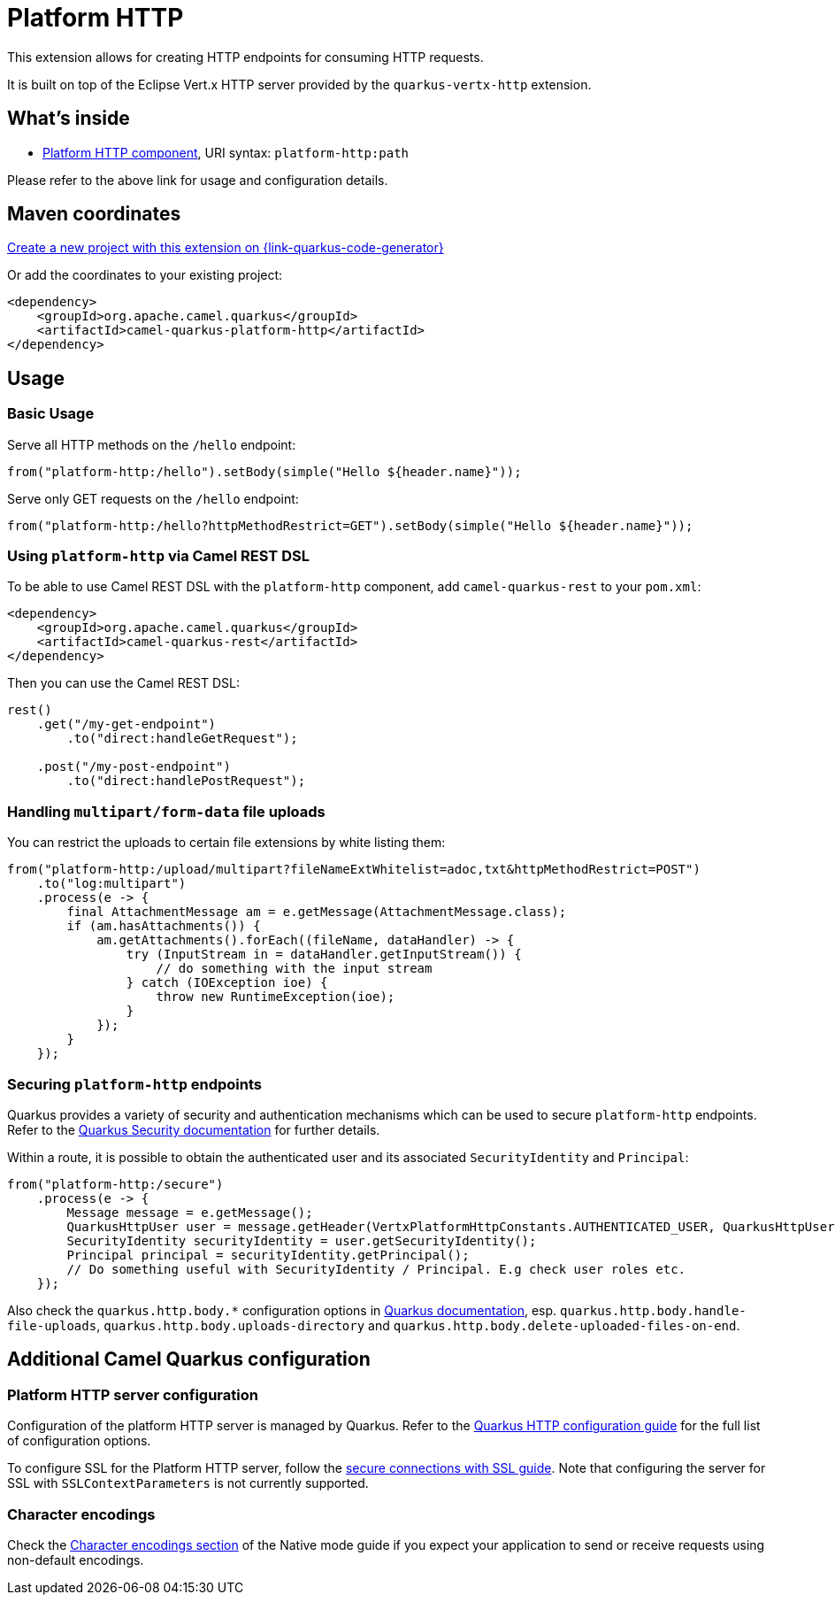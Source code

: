 // Do not edit directly!
// This file was generated by camel-quarkus-maven-plugin:update-extension-doc-page
[id="extensions-platform-http"]
= Platform HTTP
:page-aliases: extensions/platform-http.adoc
:linkattrs:
:cq-artifact-id: camel-quarkus-platform-http
:cq-native-supported: true
:cq-status: Stable
:cq-status-deprecation: Stable
:cq-description: Expose HTTP endpoints using the HTTP server available in the current platform.
:cq-deprecated: false
:cq-jvm-since: 0.3.0
:cq-native-since: 0.3.0

ifeval::[{doc-show-badges} == true]
[.badges]
[.badge-key]##JVM since##[.badge-supported]##0.3.0## [.badge-key]##Native since##[.badge-supported]##0.3.0##
endif::[]

This extension allows for creating HTTP endpoints for consuming HTTP requests.

It is built on top of the Eclipse Vert.x HTTP server provided by the `quarkus-vertx-http` extension.


[id="extensions-platform-http-whats-inside"]
== What's inside

* xref:{cq-camel-components}::platform-http-component.adoc[Platform HTTP component], URI syntax: `platform-http:path`

Please refer to the above link for usage and configuration details.

[id="extensions-platform-http-maven-coordinates"]
== Maven coordinates

https://{link-quarkus-code-generator}/?extension-search=camel-quarkus-platform-http[Create a new project with this extension on {link-quarkus-code-generator}, window="_blank"]

Or add the coordinates to your existing project:

[source,xml]
----
<dependency>
    <groupId>org.apache.camel.quarkus</groupId>
    <artifactId>camel-quarkus-platform-http</artifactId>
</dependency>
----
ifeval::[{doc-show-user-guide-link} == true]
Check the xref:user-guide/index.adoc[User guide] for more information about writing Camel Quarkus applications.
endif::[]

[id="extensions-platform-http-usage"]
== Usage
[id="extensions-usage-basic-usage"]
=== Basic Usage

Serve all HTTP methods on the `/hello` endpoint:

[source,java]
----
from("platform-http:/hello").setBody(simple("Hello ${header.name}"));
----

Serve only GET requests on the `/hello` endpoint:

[source,java]
----
from("platform-http:/hello?httpMethodRestrict=GET").setBody(simple("Hello ${header.name}"));
----

=== Using `platform-http` via Camel REST DSL

To be able to use Camel REST DSL with the `platform-http` component, add `camel-quarkus-rest` to your `pom.xml`:

[source,xml]
----
<dependency>
    <groupId>org.apache.camel.quarkus</groupId>
    <artifactId>camel-quarkus-rest</artifactId>
</dependency>
----

Then you can use the Camel REST DSL:

[source,java]
----
rest()
    .get("/my-get-endpoint")
        .to("direct:handleGetRequest");

    .post("/my-post-endpoint")
        .to("direct:handlePostRequest");
----

=== Handling `multipart/form-data` file uploads

You can restrict the uploads to certain file extensions by white listing them:

[source,java]
----
from("platform-http:/upload/multipart?fileNameExtWhitelist=adoc,txt&httpMethodRestrict=POST")
    .to("log:multipart")
    .process(e -> {
        final AttachmentMessage am = e.getMessage(AttachmentMessage.class);
        if (am.hasAttachments()) {
            am.getAttachments().forEach((fileName, dataHandler) -> {
                try (InputStream in = dataHandler.getInputStream()) {
                    // do something with the input stream
                } catch (IOException ioe) {
                    throw new RuntimeException(ioe);
                }
            });
        }
    });
----

=== Securing `platform-http` endpoints

Quarkus provides a variety of security and authentication mechanisms which can be used to secure `platform-http` endpoints. Refer to the https://quarkus.io/guides/security[Quarkus Security documentation] for further details.

Within a route, it is possible to obtain the authenticated user and its associated `SecurityIdentity` and `Principal`:
[source,java]
----
from("platform-http:/secure")
    .process(e -> {
        Message message = e.getMessage();
        QuarkusHttpUser user = message.getHeader(VertxPlatformHttpConstants.AUTHENTICATED_USER, QuarkusHttpUser.class);
        SecurityIdentity securityIdentity = user.getSecurityIdentity();
        Principal principal = securityIdentity.getPrincipal();
        // Do something useful with SecurityIdentity / Principal. E.g check user roles etc.
    });
----

Also check the `quarkus.http.body.*` configuration options in
https://quarkus.io/guides/all-config#quarkus-vertx-http_quarkus-vertx-http-eclipse-vert.x-http[Quarkus documentation], esp. `quarkus.http.body.handle-file-uploads`, `quarkus.http.body.uploads-directory` and `quarkus.http.body.delete-uploaded-files-on-end`.


[id="extensions-platform-http-additional-camel-quarkus-configuration"]
== Additional Camel Quarkus configuration

[id="extensions-configuration-platform-http-server-configuration"]
=== Platform HTTP server configuration

Configuration of the platform HTTP server is managed by Quarkus. Refer to the https://quarkus.io/guides/all-config#quarkus-vertx-http_quarkus-vertx-http-eclipse-vert.x-http[Quarkus HTTP configuration guide]
for the full list of configuration options.

To configure SSL for the Platform HTTP server, follow the https://quarkus.io/guides/http-reference#ssl[secure connections with SSL guide].
Note that configuring the server for SSL with `SSLContextParameters` is not currently supported.

=== Character encodings

Check the xref:user-guide/native-mode.adoc#charsets[Character encodings section] of the Native mode guide if you expect
your application to send or receive requests using non-default encodings.

